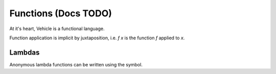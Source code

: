 Functions (Docs TODO)
=====================

.. autosummary::
   :toctree: generated

At it's heart, Vehicle is a functional language.



Function application is implicit by juxtaposition, i.e. `f x` is the function
`f` applied to `x`.

Lambdas
-------

Anonymous lambda functions can be written using the symbol.